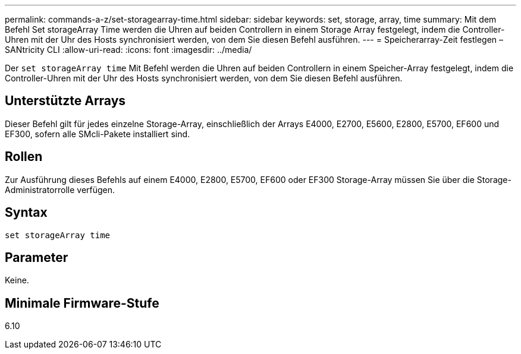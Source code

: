 ---
permalink: commands-a-z/set-storagearray-time.html 
sidebar: sidebar 
keywords: set, storage, array, time 
summary: Mit dem Befehl Set storageArray Time werden die Uhren auf beiden Controllern in einem Storage Array festgelegt, indem die Controller-Uhren mit der Uhr des Hosts synchronisiert werden, von dem Sie diesen Befehl ausführen. 
---
= Speicherarray-Zeit festlegen – SANtricity CLI
:allow-uri-read: 
:icons: font
:imagesdir: ../media/


[role="lead"]
Der `set storageArray time` Mit Befehl werden die Uhren auf beiden Controllern in einem Speicher-Array festgelegt, indem die Controller-Uhren mit der Uhr des Hosts synchronisiert werden, von dem Sie diesen Befehl ausführen.



== Unterstützte Arrays

Dieser Befehl gilt für jedes einzelne Storage-Array, einschließlich der Arrays E4000, E2700, E5600, E2800, E5700, EF600 und EF300, sofern alle SMcli-Pakete installiert sind.



== Rollen

Zur Ausführung dieses Befehls auf einem E4000, E2800, E5700, EF600 oder EF300 Storage-Array müssen Sie über die Storage-Administratorrolle verfügen.



== Syntax

[source, cli]
----
set storageArray time
----


== Parameter

Keine.



== Minimale Firmware-Stufe

6.10
